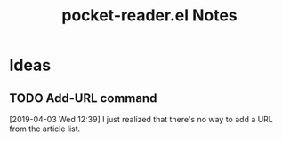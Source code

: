 #+TITLE: pocket-reader.el Notes

* Ideas

** TODO Add-URL command

[2019-04-03 Wed 12:39]  I just realized that there's no way to add a URL from the article list.
